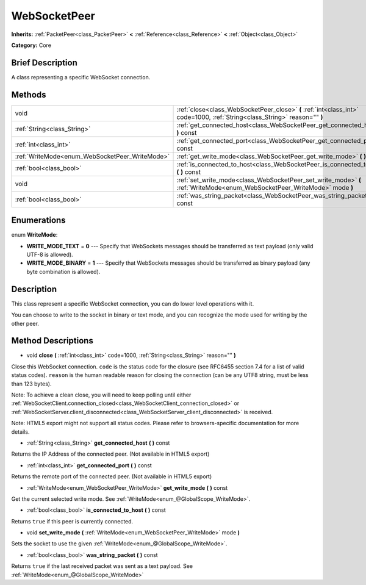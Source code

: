 .. Generated automatically by doc/tools/makerst.py in Godot's source tree.
.. DO NOT EDIT THIS FILE, but the WebSocketPeer.xml source instead.
.. The source is found in doc/classes or modules/<name>/doc_classes.

.. _class_WebSocketPeer:

WebSocketPeer
=============

**Inherits:** :ref:`PacketPeer<class_PacketPeer>` **<** :ref:`Reference<class_Reference>` **<** :ref:`Object<class_Object>`

**Category:** Core

Brief Description
-----------------

A class representing a specific WebSocket connection.

Methods
-------

+-------------------------------------------------+----------------------------------------------------------------------------------------------------------------------------+
| void                                            | :ref:`close<class_WebSocketPeer_close>` **(** :ref:`int<class_int>` code=1000, :ref:`String<class_String>` reason="" **)** |
+-------------------------------------------------+----------------------------------------------------------------------------------------------------------------------------+
| :ref:`String<class_String>`                     | :ref:`get_connected_host<class_WebSocketPeer_get_connected_host>` **(** **)** const                                        |
+-------------------------------------------------+----------------------------------------------------------------------------------------------------------------------------+
| :ref:`int<class_int>`                           | :ref:`get_connected_port<class_WebSocketPeer_get_connected_port>` **(** **)** const                                        |
+-------------------------------------------------+----------------------------------------------------------------------------------------------------------------------------+
| :ref:`WriteMode<enum_WebSocketPeer_WriteMode>`  | :ref:`get_write_mode<class_WebSocketPeer_get_write_mode>` **(** **)** const                                                |
+-------------------------------------------------+----------------------------------------------------------------------------------------------------------------------------+
| :ref:`bool<class_bool>`                         | :ref:`is_connected_to_host<class_WebSocketPeer_is_connected_to_host>` **(** **)** const                                    |
+-------------------------------------------------+----------------------------------------------------------------------------------------------------------------------------+
| void                                            | :ref:`set_write_mode<class_WebSocketPeer_set_write_mode>` **(** :ref:`WriteMode<enum_WebSocketPeer_WriteMode>` mode **)**  |
+-------------------------------------------------+----------------------------------------------------------------------------------------------------------------------------+
| :ref:`bool<class_bool>`                         | :ref:`was_string_packet<class_WebSocketPeer_was_string_packet>` **(** **)** const                                          |
+-------------------------------------------------+----------------------------------------------------------------------------------------------------------------------------+

Enumerations
------------

.. _enum_WebSocketPeer_WriteMode:

enum **WriteMode**:

- **WRITE_MODE_TEXT** = **0** --- Specify that WebSockets messages should be transferred as text payload (only valid UTF-8 is allowed).

- **WRITE_MODE_BINARY** = **1** --- Specify that WebSockets messages should be transferred as binary payload (any byte combination is allowed).

Description
-----------

This class represent a specific WebSocket connection, you can do lower level operations with it.

You can choose to write to the socket in binary or text mode, and you can recognize the mode used for writing by the other peer.

Method Descriptions
-------------------

.. _class_WebSocketPeer_close:

- void **close** **(** :ref:`int<class_int>` code=1000, :ref:`String<class_String>` reason="" **)**

Close this WebSocket connection. ``code`` is the status code for the closure (see RFC6455 section 7.4 for a list of valid status codes). ``reason`` is the human readable reason for closing the connection (can be any UTF8 string, must be less than 123 bytes).

Note: To achieve a clean close, you will need to keep polling until either :ref:`WebSocketClient.connection_closed<class_WebSocketClient_connection_closed>` or :ref:`WebSocketServer.client_disconnected<class_WebSocketServer_client_disconnected>` is received.

Note: HTML5 export might not support all status codes. Please refer to browsers-specific documentation for more details.

.. _class_WebSocketPeer_get_connected_host:

- :ref:`String<class_String>` **get_connected_host** **(** **)** const

Returns the IP Address of the connected peer. (Not available in HTML5 export)

.. _class_WebSocketPeer_get_connected_port:

- :ref:`int<class_int>` **get_connected_port** **(** **)** const

Returns the remote port of the connected peer. (Not available in HTML5 export)

.. _class_WebSocketPeer_get_write_mode:

- :ref:`WriteMode<enum_WebSocketPeer_WriteMode>` **get_write_mode** **(** **)** const

Get the current selected write mode. See :ref:`WriteMode<enum_@GlobalScope_WriteMode>`.

.. _class_WebSocketPeer_is_connected_to_host:

- :ref:`bool<class_bool>` **is_connected_to_host** **(** **)** const

Returns ``true`` if this peer is currently connected.

.. _class_WebSocketPeer_set_write_mode:

- void **set_write_mode** **(** :ref:`WriteMode<enum_WebSocketPeer_WriteMode>` mode **)**

Sets the socket to use the given :ref:`WriteMode<enum_@GlobalScope_WriteMode>`.

.. _class_WebSocketPeer_was_string_packet:

- :ref:`bool<class_bool>` **was_string_packet** **(** **)** const

Returns ``true`` if the last received packet was sent as a text payload. See :ref:`WriteMode<enum_@GlobalScope_WriteMode>`

